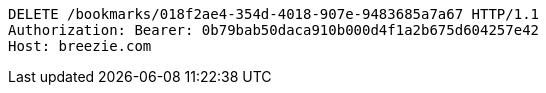 [source,http,options="nowrap"]
----
DELETE /bookmarks/018f2ae4-354d-4018-907e-9483685a7a67 HTTP/1.1
Authorization: Bearer: 0b79bab50daca910b000d4f1a2b675d604257e42
Host: breezie.com

----